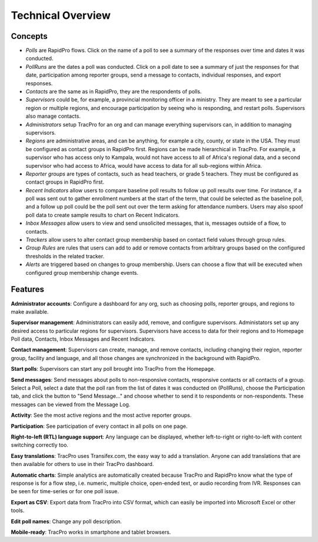 Technical Overview
===================

Concepts
--------------------

* `Polls` are RapidPro flows. Click on the name of a poll to see a summary of the responses over time and dates it was conducted.
* `PollRuns` are the dates a poll was conducted. Click on a poll date to see a summary of just the responses for that date, participation among reporter groups, send a message to contacts, individual responses, and export responses.
* `Contacts` are the same as in RapidPro, they are the respondents of polls.
* `Supervisors` could be, for example, a provincial monitoring officer in a ministry. They are meant to see a particular region or multiple regions, and encourage participation by seeing who is responding, and restart polls. Supervisors also manage contacts.
* `Administrators` setup TracPro for an org and can manage everything supervisors can, in addition to managing supervisors.
* `Regions` are administrative areas, and can be anything, for example a city, county, or state in the USA. They must be configured as contact groups in RapidPro first. Regions can be made hierarchical in TracPro. For example, a supervisor who has access only to Kampala, would not have access to all of Africa's regional data, and a second supervisor who had access to Africa, would have access to data for all sub-regions within Africa.
* `Reporter groups` are types of contacts, such as head teachers, or grade 5 teachers. They must be configured as contact groups in RapidPro first.
* `Recent Indicators` allow users to compare baseline poll results to follow up poll results over time. For instance, if a poll was sent out to gather enrollment numbers at the start of the term, that could be selected as the baseline poll, and a follow up poll could be the poll sent out over the term asking for attendance numbers. Users may also spoof poll data to create sample results to chart on Recent Indicators.
* `Inbox Messages` allow users to view and send unsolicited messages, that is, messages outside of a flow, to contacts.
* `Trackers` allow users to alter contact group membership based on contact field values through group rules.
* `Group Rules` are rules that users can add to add or remove contacts from arbitrary groups based on the configured thresholds in the related tracker.
* `Alerts` are triggered based on changes to group membership. Users can choose a flow that will be executed when configured group membership change events.

Features
--------------------

**Administrator accounts**: Configure a dashboard for any org, such as choosing polls, reporter groups, and regions to make available.

**Supervisor management**: Administrators can easily add, remove, and configure supervisors. Administators set up any desired access to particular regions for supervisors. Supervisors have access to data for their regions and to Homepage Poll data, Contacts, Inbox Messages and Recent Indicators.

**Contact management**: Supervisors can create, manage, and remove contacts, including changing their region, reporter group, facility and language, and all those changes are synchronized in the background with RapidPro.

**Start polls**: Supervisors can start any poll brought into TracPro from the Homepage.

**Send messages**: Send messages about polls to non-responsive contacts, responsive contacts or all contacts of a group. Select a Poll, select a date that the poll ran from the list of dates it was conducted on (PollRuns), choose the Participation tab, and click the button to "Send Message..." and choose whether to send it to respondents or non-respondents. These messages can be viewed from the Message Log.

**Activity**: See the most active regions and the most active reporter groups.

**Participation**: See participation of every contact in all polls on one page.

**Right-to-left (RTL) language support**: Any language can be displayed, whether left-to-right or right-to-left with content switching correctly too.

**Easy translations**: TracPro uses Transifex.com, the easy way to add a translation. Anyone can add translations that are then available for others to use in their TracPro dashboard.

**Automatic charts**: Simple analytics are automatically created because TracPro and RapidPro know what the type of response is for a flow step, i.e. numeric, multiple choice, open-ended text, or audio recording from IVR. Responses can be seen for time-series or for one poll issue.

**Export as CSV**: Export data from TracPro into CSV format, which can easily be imported into Microsoft Excel or other tools.

**Edit poll names**: Change any poll description.

**Mobile-ready**: TracPro works in smartphone and tablet browsers.